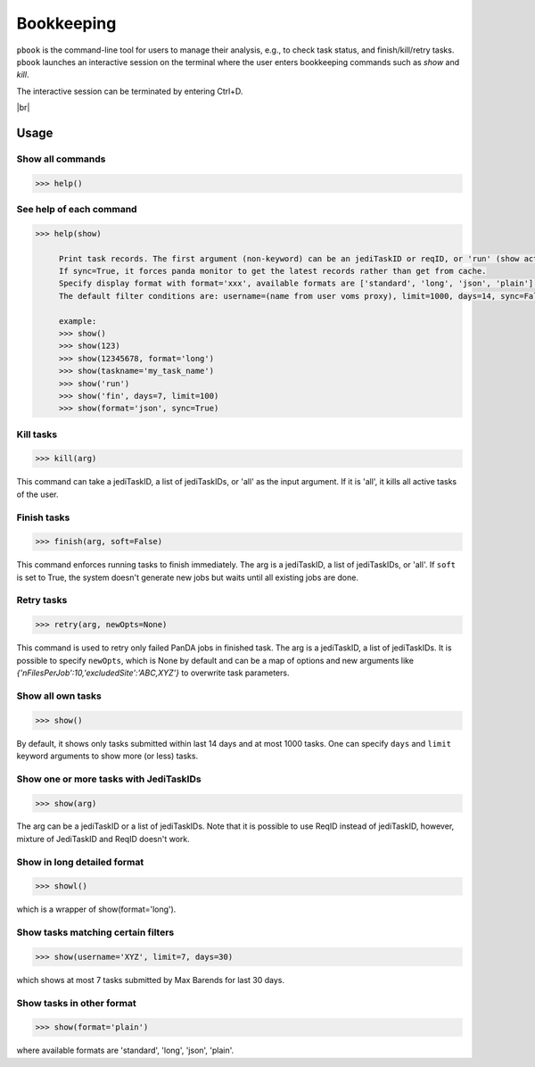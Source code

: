 =========================
Bookkeeping
=========================

``pbook`` is the command-line tool for users to manage their analysis, e.g., to check task status,
and finish/kill/retry tasks. ``pbook`` launches an interactive session on the terminal where the user enters
bookkeeping commands such as *show* and *kill*.

.. prompt:: bash

 pbook

The interactive session can be terminated by entering Ctrl+D.

|br|

Usage
-------

Show all commands
^^^^^^^^^^^^^^^^^^

.. code-block:: bash

   >>> help()


See help of each command
^^^^^^^^^^^^^^^^^^^^^^^^^

.. code-block:: bash

   >>> help(show)

        Print task records. The first argument (non-keyword) can be an jediTaskID or reqID, or 'run' (show active tasks only), or 'fin' (show terminated tasks only), or can be omitted. The following keyword arguments are available in the way of panda monitor url query: [username, limit, taskname, days, jeditaskid].
        If sync=True, it forces panda monitor to get the latest records rather than get from cache.
        Specify display format with format='xxx', available formats are ['standard', 'long', 'json', 'plain'].
        The default filter conditions are: username=(name from user voms proxy), limit=1000, days=14, sync=False, format='standard'.

        example:
        >>> show()
        >>> show(123)
        >>> show(12345678, format='long')
        >>> show(taskname='my_task_name')
        >>> show('run')
        >>> show('fin', days=7, limit=100)
        >>> show(format='json', sync=True)


Kill tasks
^^^^^^^^^^^^^

.. code-block:: bash

   >>> kill(arg)

This command can take a jediTaskID, a list of jediTaskIDs, or 'all' as the input argument.
If it is 'all', it kills all active tasks of the user.

Finish tasks
^^^^^^^^^^^^^

.. code-block:: bash

   >>> finish(arg, soft=False)

This command enforces running tasks to finish immediately.
The arg is a jediTaskID, a list of jediTaskIDs, or 'all'. If ``soft`` is set to True,
the system doesn't generate new jobs but waits until all existing jobs are done.

Retry tasks
^^^^^^^^^^^^

.. code-block:: bash

   >>> retry(arg, newOpts=None)

This command is used to retry only failed PanDA jobs in finished task.
The arg is a jediTaskID, a list of jediTaskIDs.
It is possible to specify ``newOpts``, which is None by default and can be a map of options and new arguments like
*{'nFilesPerJob':10,'excludedSite':'ABC,XYZ'}* to overwrite task parameters.

Show all own tasks
^^^^^^^^^^^^^^^^^^^^^

.. code-block:: bash

    >>> show()

By default, it shows only tasks submitted within last 14 days and at most 1000 tasks.
One can specify ``days`` and ``limit`` keyword arguments to show more (or less) tasks.

Show one or more tasks with JediTaskIDs
^^^^^^^^^^^^^^^^^^^^^^^^^^^^^^^^^^^^^^^^

.. code-block:: bash

    >>> show(arg)

The arg can be a jediTaskID or a list of jediTaskIDs.
Note that it is possible to use ReqID instead of jediTaskID, however, mixture of JediTaskID and ReqID doesn't work.


Show in long detailed format
^^^^^^^^^^^^^^^^^^^^^^^^^^^^^^

.. code-block:: bash

    >>> showl()

which is a wrapper of show(format='long').

Show tasks matching certain filters
^^^^^^^^^^^^^^^^^^^^^^^^^^^^^^^^^^^^^

.. code-block:: bash

    >>> show(username='XYZ', limit=7, days=30)

which shows at most 7 tasks submitted by Max Barends for last 30 days.

Show tasks in other format
^^^^^^^^^^^^^^^^^^^^^^^^^^^^

.. code-block:: bash

   >>> show(format='plain')

where available formats are 'standard', 'long', 'json', 'plain'.
